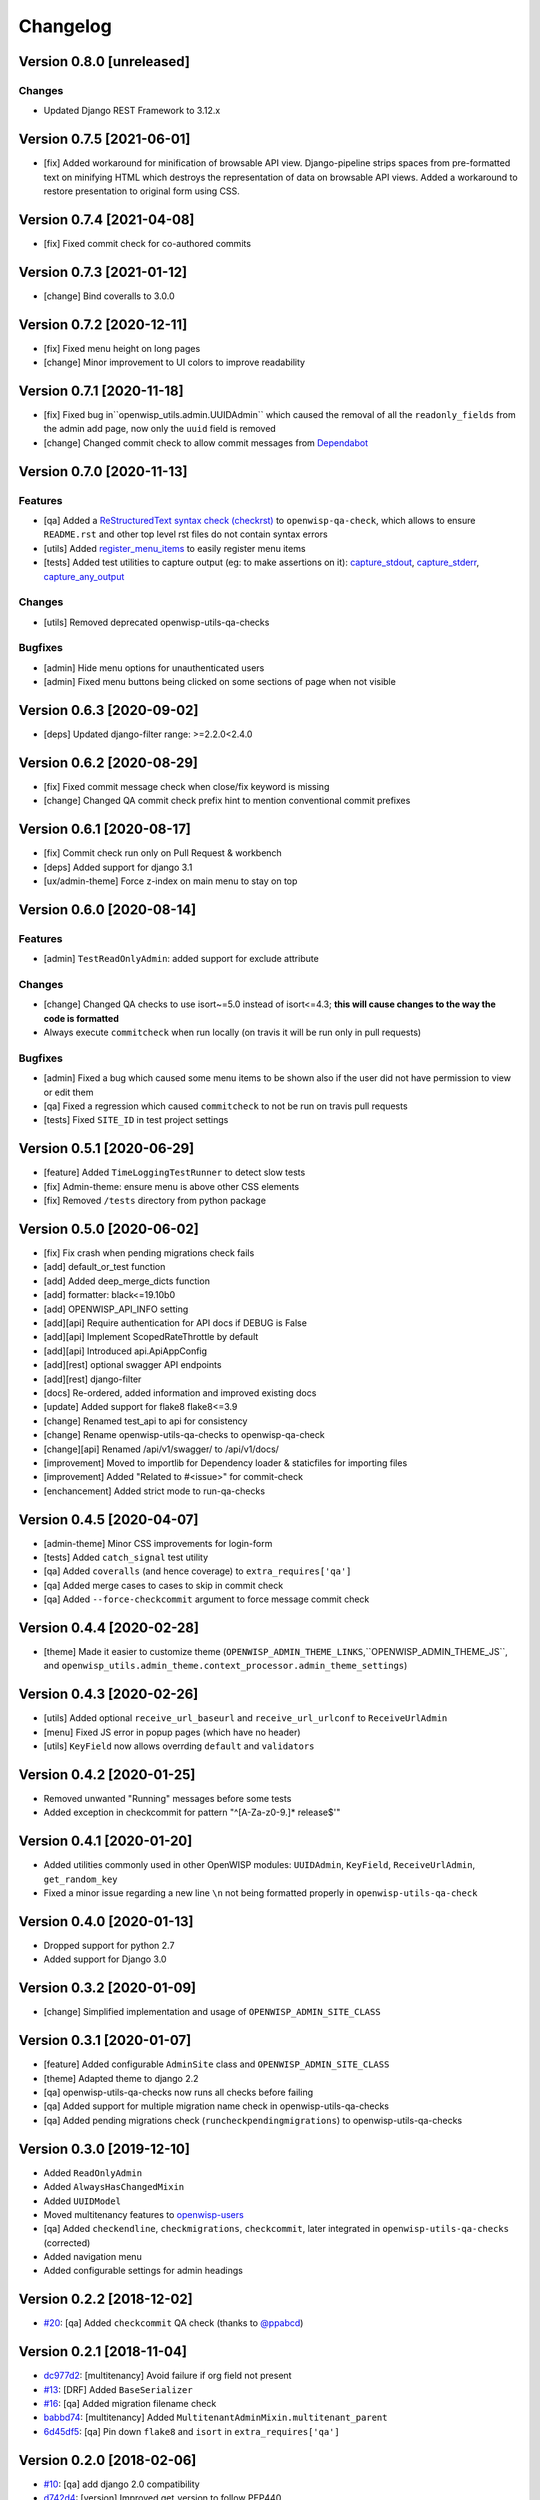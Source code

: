 Changelog
=========

Version 0.8.0 [unreleased]
--------------------------

Changes
~~~~~~~

- Updated Django REST Framework to 3.12.x

Version 0.7.5 [2021-06-01]
--------------------------

- [fix] Added workaround for minification of browsable API view.
  Django-pipeline strips spaces from pre-formatted text on minifying HTML
  which destroys the representation of data on browsable API views.
  Added a workaround to restore presentation to original form using CSS.

Version 0.7.4 [2021-04-08]
--------------------------

- [fix] Fixed commit check for co-authored commits

Version 0.7.3 [2021-01-12]
--------------------------

- [change] Bind coveralls to 3.0.0

Version 0.7.2 [2020-12-11]
--------------------------

- [fix] Fixed menu height on long pages
- [change] Minor improvement to UI colors to improve readability

Version 0.7.1 [2020-11-18]
--------------------------

- [fix] Fixed bug in``openwisp_utils.admin.UUIDAdmin`` which caused the removal of all
  the ``readonly_fields`` from the admin add page, now only the ``uuid`` field is removed
- [change] Changed commit check to allow commit messages from `Dependabot <https://dependabot.com/>`_

Version 0.7.0 [2020-11-13]
--------------------------

Features
~~~~~~~~

- [qa] Added a `ReStructuredText syntax check (checkrst) <https://github.com/openwisp/openwisp-utils#checkrst>`_
  to ``openwisp-qa-check``, which allows to ensure ``README.rst`` and other top level rst files
  do not contain syntax errors
- [utils] Added `register_menu_items <https://github.com/openwisp/openwisp-utils#openwisp-utils-utils-register-menu-items>`_
  to easily register menu items
- [tests] Added test utilities to capture output (eg: to make assertions on it):
  `capture_stdout <https://github.com/openwisp/openwisp-utils#openwisp-utils-tests-capture-stdout>`_,
  `capture_stderr <https://github.com/openwisp/openwisp-utils#openwisp_utilstestscapture_stderr>`_,
  `capture_any_output <https://github.com/openwisp/openwisp-utils#openwisp_utilstestscapture_any_output>`_

Changes
~~~~~~~

- [utils] Removed deprecated openwisp-utils-qa-checks

Bugfixes
~~~~~~~~

- [admin] Hide menu options for unauthenticated users
- [admin] Fixed menu buttons being clicked on some sections of page when not visible

Version 0.6.3 [2020-09-02]
--------------------------

- [deps] Updated django-filter range: >=2.2.0<2.4.0

Version 0.6.2 [2020-08-29]
--------------------------

- [fix] Fixed commit message check when close/fix keyword is missing
- [change] Changed QA commit check prefix hint to mention conventional commit prefixes

Version 0.6.1 [2020-08-17]
--------------------------

- [fix] Commit check run only on Pull Request & workbench
- [deps] Added support for django 3.1
- [ux/admin-theme] Force z-index on main menu to stay on top

Version 0.6.0 [2020-08-14]
--------------------------

Features
~~~~~~~~

- [admin] ``TestReadOnlyAdmin``: added support for exclude attribute

Changes
~~~~~~~~

- [change] Changed QA checks to use isort~=5.0 instead of isort<=4.3;
  **this will cause changes to the way the code is formatted**
- Always execute ``commitcheck`` when run locally
  (on travis it will be run only in pull requests)

Bugfixes
~~~~~~~~

- [admin] Fixed a bug which caused some menu items to be shown also if the
  user did not have permission to view or edit them
- [qa] Fixed a regression which caused ``commitcheck`` to not be run on travis pull requests
- [tests] Fixed ``SITE_ID`` in test project settings

Version 0.5.1 [2020-06-29]
--------------------------

- [feature] Added ``TimeLoggingTestRunner`` to detect slow tests
- [fix] Admin-theme: ensure menu is above other CSS elements
- [fix] Removed ``/tests`` directory from python package

Version 0.5.0 [2020-06-02]
--------------------------

- [fix] Fix crash when pending migrations check fails
- [add] default_or_test function
- [add] Added deep_merge_dicts function
- [add] formatter: black<=19.10b0
- [add] OPENWISP_API_INFO setting
- [add][api] Require authentication for API docs if DEBUG is False
- [add][api] Implement ScopedRateThrottle by default
- [add][api] Introduced api.ApiAppConfig
- [add][rest] optional swagger API endpoints
- [add][rest] django-filter
- [docs] Re-ordered, added information and improved existing docs
- [update] Added support for flake8 flake8<=3.9
- [change] Renamed test_api to api for consistency
- [change] Rename openwisp-utils-qa-checks to openwisp-qa-check
- [change][api] Renamed /api/v1/swagger/ to /api/v1/docs/
- [improvement] Moved to importlib for Dependency loader & staticfiles for importing files
- [improvement] Added "Related to #<issue>" for commit-check
- [enchancement] Added strict mode to run-qa-checks

Version 0.4.5 [2020-04-07]
--------------------------

- [admin-theme] Minor CSS improvements for login-form
- [tests] Added ``catch_signal`` test utility
- [qa] Added ``coveralls`` (and hence coverage) to ``extra_requires['qa']``
- [qa] Added merge cases to cases to skip in commit check
- [qa] Added ``--force-checkcommit`` argument to force message commit check

Version 0.4.4 [2020-02-28]
--------------------------

- [theme] Made it easier to customize theme
  (``OPENWISP_ADMIN_THEME_LINKS``,``OPENWISP_ADMIN_THEME_JS``, and
  ``openwisp_utils.admin_theme.context_processor.admin_theme_settings``)

Version 0.4.3 [2020-02-26]
--------------------------

- [utils] Added optional ``receive_url_baseurl`` and ``receive_url_urlconf`` to ``ReceiveUrlAdmin``
- [menu] Fixed JS error in popup pages (which have no header)
- [utils] ``KeyField`` now allows overrding ``default`` and ``validators``

Version 0.4.2 [2020-01-25]
--------------------------

- Removed unwanted "Running" messages before some tests
- Added exception in checkcommit for pattern "^[A-Za-z0-9.]* release$'"

Version 0.4.1 [2020-01-20]
--------------------------

- Added utilities commonly used in other OpenWISP modules:
  ``UUIDAdmin``, ``KeyField``, ``ReceiveUrlAdmin``, ``get_random_key``
- Fixed a minor issue regarding a new line ``\n`` not being formatted properly
  in ``openwisp-utils-qa-check``

Version 0.4.0 [2020-01-13]
--------------------------

- Dropped support for python 2.7
- Added support for Django 3.0

Version 0.3.2 [2020-01-09]
--------------------------

- [change] Simplified implementation and usage of ``OPENWISP_ADMIN_SITE_CLASS``

Version 0.3.1 [2020-01-07]
--------------------------

- [feature] Added configurable ``AdminSite`` class and ``OPENWISP_ADMIN_SITE_CLASS``
- [theme] Adapted theme to django 2.2
- [qa] openwisp-utils-qa-checks now runs all checks before failing
- [qa] Added support for multiple migration name check in openwisp-utils-qa-checks
- [qa] Added pending migrations check (``runcheckpendingmigrations``) to openwisp-utils-qa-checks

Version 0.3.0 [2019-12-10]
--------------------------

- Added ``ReadOnlyAdmin``
- Added ``AlwaysHasChangedMixin``
- Added ``UUIDModel``
- Moved multitenancy features to
  `openwisp-users <https://github.com/openwisp/openwisp-users>`_
- [qa] Added ``checkendline``, ``checkmigrations``, ``checkcommit``,
  later integrated in ``openwisp-utils-qa-checks`` (corrected)
- Added navigation menu
- Added configurable settings for admin headings

Version 0.2.2 [2018-12-02]
--------------------------

- `#20 <https://github.com/openwisp/openwisp-utils/issues/20>`_:
  [qa] Added ``checkcommit`` QA check (thanks to `@ppabcd <https://github.com/ppabcd>`_)

Version 0.2.1 [2018-11-04]
--------------------------

- `dc977d2 <https://github.com/openwisp/openwisp-utils/commit/dc977d2>`_:
  [multitenancy] Avoid failure if org field not present
- `#13 <https://github.com/openwisp/openwisp-utils/pull/13>`_:
  [DRF] Added ``BaseSerializer``
- `#16 <https://github.com/openwisp/openwisp-utils/pull/16>`_:
  [qa] Added migration filename check
- `babbd74 <https://github.com/openwisp/openwisp-utils/commit/babbd74>`_:
  [multitenancy] Added ``MultitenantAdminMixin.multitenant_parent``
- `6d45df5 <https://github.com/openwisp/openwisp-utils/commit/6d45df5>`_:
  [qa] Pin down ``flake8`` and ``isort`` in ``extra_requires['qa']``

Version 0.2.0 [2018-02-06]
--------------------------

- `#10 <https://github.com/openwisp/openwisp-utils/pull/10>`_:
  [qa] add django 2.0 compatibility
- `d742d4 <https://github.com/openwisp/openwisp-utils/commit/d742d4>`_:
  [version] Improved get_version to follow PEP440

Version 0.1.2 [2017-07-10]
--------------------------

- [admin_theme] Added ``submit_line.html`` template

Version 0.1.1 [2017-06-28]
--------------------------

- renamed ``MultitenantObjectFilter`` to ``MultitenantRelatedOrgFilter``
- made *openwisp-users* optional

Version 0.1.0 [2017-06-28]
--------------------------

- added ``admin_theme``
- added ``MultitenantAdminMixin`` and ``TestMultitenantAdminMixin``
- added ``MultitenantOrgFilter`` and ``MultitenantObjectFilter``
- added ``TimeStampedEditableModel`` and ``TimeReadonlyAdminMixin``
- added ``DependencyLoader`` and ``DependencyFinder``
